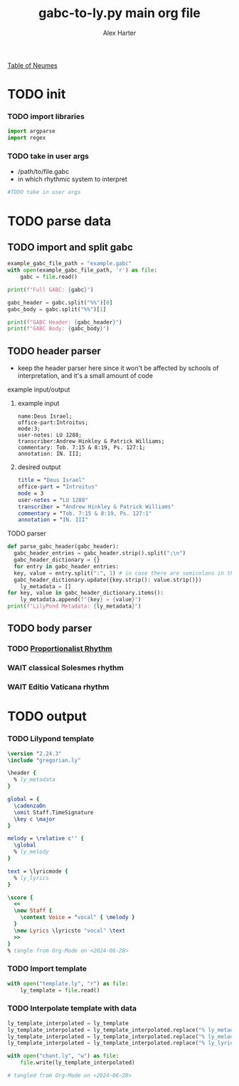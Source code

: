 #+TITLE: gabc-to-ly.py main org file
#+AUTHOR: Alex Harter
[[file:reference/table_of_neumes.pdf][Table of Neumes]]
#+PROPERTY: header-args python :tangle yes :tangle main.py
* TODO init
*** TODO import libraries
#+BEGIN_SRC python :tangle no
  import argparse
  import regex
#+END_SRC
*** TODO take in user args
- /path/to/file.gabc
- in which rhythmic system to interpret
#+BEGIN_SRC python :tangle no
#TODO take in user args
#+END_SRC
* TODO parse data
** TODO import and split gabc
#+BEGIN_SRC python
example_gabc_file_path = "example.gabc"
with open(example_gabc_file_path, 'r') as file:
    gabc = file.read()

print(f"Full GABC: {gabc}")

gabc_header = gabc.split("%%")[0]
gabc_body = gabc.split("%%")[1]

print(f"GABC Header: {gabc_header}")
print(f"GABC Body: {gabc_body}")
#+END_SRC
** TODO header parser
- keep the header parser here since it won't be affected by schools of interpretation, and it's a small amount of code
#+PROPERTY: python :tangle yes :tangle header_parser.py
**** example input/output
***** example input
#+BEGIN_SRC gabc :tangle no
name:Deus Israel;
office-part:Introitus;
mode:3;
user-notes: LU 1288;
transcriber:Andrew Hinkley & Patrick Williams;
commentary: Tob. 7:15 & 8:19, Ps. 127:1;
annotation: IN. III;
#+END_SRC
***** desired output
#+BEGIN_SRC lilypond :tangle no
title = "Deus Israel"
office-part = "Introitus"
mode = 3
user-notes = "LU 1288"
transcriber = "Andrew Hinkley & Patrick Williams"
commentary = "Tob. 7:15 & 8:19, Ps. 127:1"
annotation = "IN. III"
#+END_SRC
**** TODO parser
#+BEGIN_SRC python
  def parse_gabc_header(gabc_header):
    gabc_header_entries = gabc_header.strip().split(";\n")
    gabc_header_dictionary = {}
    for entry in gabc_header_entries:
	key, value = entry.split(":", 1) # in case there are semicolons in the value
	gabc_header_dictionary.update({key.strip(): value.strip()})
      ly_metadata = []
  for key, value in gabc_header_dictionary.items():
      ly_metadata.append(f"{key} = {value}")
  print(f"LilyPond Metadata: {ly_metadata}")
#+END_SRC
** TODO body parser
*** TODO [[file:body_parser-proportional.org][Proportionalist Rhythm]]
*** WAIT classical Solesmes rhythm
*** WAIT Editio Vaticana rhythm
* TODO output
*** TODO Lilypond template
#+BEGIN_SRC lilypond :tangle template.ly
\version "2.24.3"
\include "gregorian.ly"

\header {
  % ly_metadata
}

global = {
  \cadenzaOn
  \omit Staff.TimeSignature
  \key c \major
}

melody = \relative c'' {
  \global
  % ly_melody
}

text = \lyricmode {
  % ly_lyrics
}

\score {
  <<
  \new Staff {
    \context Voice = "vocal" { \melody }
  }
  \new Lyrics \lyricsto "vocal" \text
  >>
}
% tangle from Org-Mode on <2024-06-28>
#+END_SRC
*** TODO Import template
#+BEGIN_SRC python
with open("template.ly", "r") as file:
    ly_template = file.read()
#+END_SRC
*** TODO Interpolate template with data
#+BEGIN_SRC python
ly_template_interpolated = ly_template
ly_template_interpolated = ly_template_interpolated.replace("% ly_metadeta", ''.join(ly_metadata))
ly_template_interpolated = ly_template_interpolated.replace("% ly_melody", ly_melody)
ly_template_interpolated = ly_template_interpolated.replace("% ly_lyrics", ly_lyrics)

with open("chant.ly", "w") as file:
    file.write(ly_template_interpolated)

# tangled from Org-Mode on <2024-06-28>
#+END_SRC

